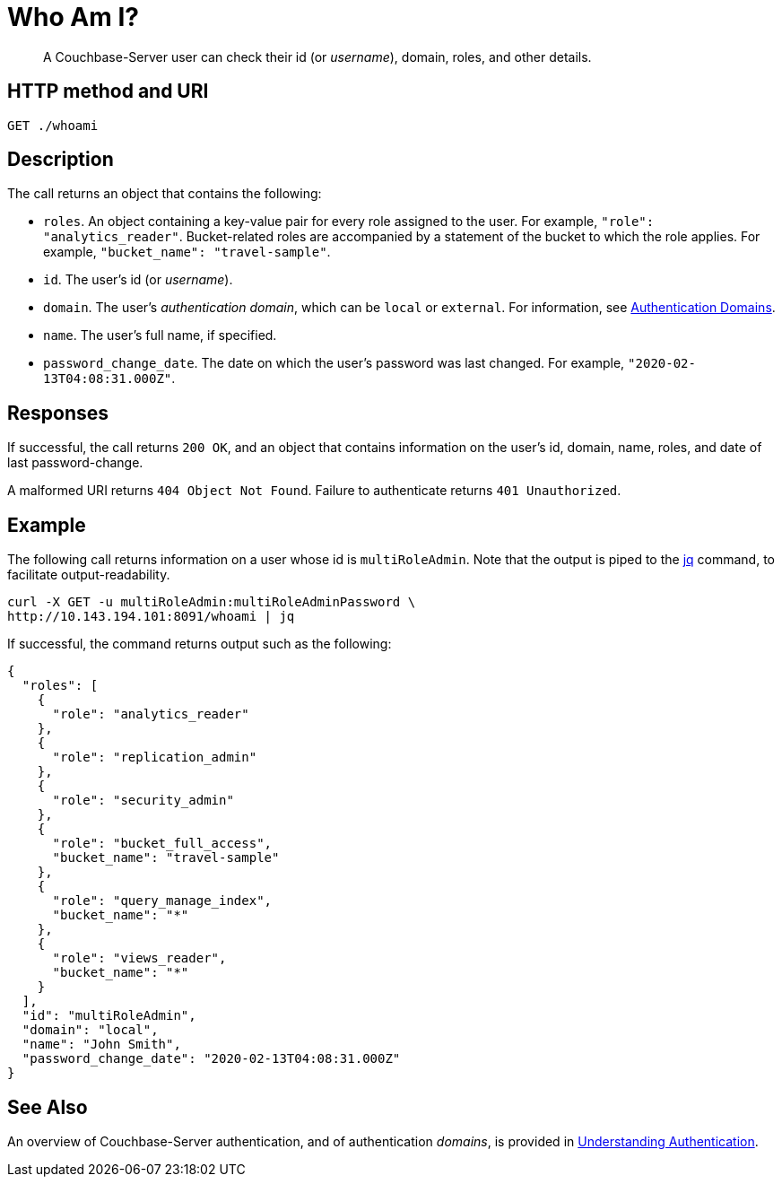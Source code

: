 = Who Am I?
:page-topic-type: reference

[abstract]
A Couchbase-Server user can check their id (or _username_), domain, roles, and other details.

== HTTP method and URI

----
GET ./whoami
----

== Description

The call returns an object that contains the following:

* `roles`.
An object containing a key-value pair for every role assigned to the user.
For example, `"role": "analytics_reader"`.
Bucket-related roles are accompanied by a statement of the bucket to which the role applies.
For example, `"bucket_name": "travel-sample"`.

* `id`.
The user's id (or _username_).

* `domain`.
The user's _authentication domain_, which can be `local` or `external`.
For information, see xref:learn:security/authentication-domains.adoc[Authentication Domains].

* `name`.
The user's full name, if specified.

* `password_change_date`.
The date on which the user's password was last changed.
For example, `"2020-02-13T04:08:31.000Z"`.

== Responses

If successful, the call returns `200 OK`, and an object that contains information on the user's id, domain, name, roles, and date of last password-change.

A malformed URI returns `404 Object Not Found`. Failure to authenticate returns `401 Unauthorized`.

== Example

The following call returns information on a user whose id is `multiRoleAdmin`.
Note that the output is piped to the https://stedolan.github.io/jq/[jq] command, to facilitate output-readability.

----
curl -X GET -u multiRoleAdmin:multiRoleAdminPassword \
http://10.143.194.101:8091/whoami | jq
----

If successful, the command returns output such as the following:

----
{
  "roles": [
    {
      "role": "analytics_reader"
    },
    {
      "role": "replication_admin"
    },
    {
      "role": "security_admin"
    },
    {
      "role": "bucket_full_access",
      "bucket_name": "travel-sample"
    },
    {
      "role": "query_manage_index",
      "bucket_name": "*"
    },
    {
      "role": "views_reader",
      "bucket_name": "*"
    }
  ],
  "id": "multiRoleAdmin",
  "domain": "local",
  "name": "John Smith",
  "password_change_date": "2020-02-13T04:08:31.000Z"
}
----

== See Also

An overview of Couchbase-Server authentication, and of authentication _domains_, is provided in xref:learn:security/authentication-overview.adoc[Understanding Authentication].

